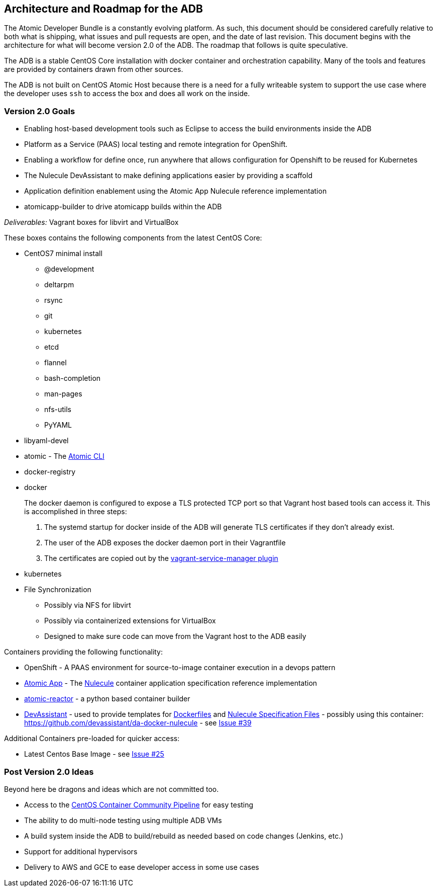== Architecture and Roadmap for the ADB

The Atomic Developer Bundle is a constantly evolving platform. As such,
this document should be considered carefully relative to both what is
shipping, what issues and pull requests are open, and the date of last
revision. This document begins with the architecture for what will become
version 2.0 of the ADB. The roadmap that follows is quite speculative.

The ADB is a stable CentOS Core installation with docker container and
orchestration capability. Many of the tools and features are provided
by containers drawn from other sources.

The ADB is not built on CentOS Atomic Host because there is a need for a
fully writeable system to support the use case where the developer uses
`ssh` to access the box and does all work on the inside.

=== Version 2.0 Goals

* Enabling host-based development tools such as Eclipse to access the
build environments inside the ADB
* Platform as a Service (PAAS) local testing and remote integration for
OpenShift.
* Enabling a workflow for define once, run anywhere that allows
configuration for Openshift to be reused for Kubernetes
* The Nulecule DevAssistant to make defining applications easier by
providing a scaffold
* Application definition enablement using the Atomic App Nulecule
reference implementation
* atomicapp-builder to drive atomicapp builds within the ADB

_Deliverables:_ Vagrant boxes for libvirt and VirtualBox

These boxes contains the following components from the latest CentOS
Core:

* CentOS7 minimal install
** @development
** deltarpm
** rsync
** git
** kubernetes
** etcd
** flannel
** bash-completion
** man-pages
** nfs-utils
** PyYAML
+
* libyaml-devel
* atomic - The https://github.com/projectatomic/atomic[Atomic CLI]
* docker-registry
* docker
+
The docker daemon is configured to expose a TLS protected TCP port so
that Vagrant host based tools can access it. This is accomplished in
three steps:
+
1.  The systemd startup for docker inside of the ADB will generate TLS
certificates if they don't already exist.
2.  The user of the ADB exposes the docker daemon port in their
Vagrantfile
3.  The certificates are copied out by the
https://github.com/projectatomic/vagrant-service-manager[vagrant-service-manager
plugin]
* kubernetes
* File Synchronization
** Possibly via NFS for libvirt
** Possibly via containerized extensions for VirtualBox
** Designed to make sure code can move from the Vagrant host to the ADB
easily

Containers providing the following functionality:

* OpenShift - A PAAS environment for source-to-image container execution
in a devops pattern
* https://github.com/projectatomic/atomicapp[Atomic App] - The
https://github.com/projectatomic/nulecule[Nulecule] container
application specification reference implementation
* https://github.com/projectatomic/atomic-reactor[atomic-reactor] - a
python based container builder
* http://www.devassistant.org/[DevAssistant] - used to provide templates
for https://github.com/devassistant/dap-docker[Dockerfiles] and
https://github.com/devassistant/dap-nulecule[Nulecule Specification
Files] - possibly using this container:
https://github.com/devassistant/da-docker-nulecule - see
https://github.com/projectatomic/adb-atomic-developer-bundle/issues/39[Issue
#39]

Additional Containers pre-loaded for quicker access:

* Latest Centos Base Image - see
https://github.com/projectatomic/adb-atomic-developer-bundle/issues/25[Issue
#25]

=== Post Version 2.0 Ideas

Beyond here be dragons and ideas which are not committed too.

* Access to the https://wiki.centos.org/ContainerPipeline[CentOS
Container Community Pipeline] for easy testing
* The ability to do multi-node testing using multiple ADB VMs
* A build system inside the ADB to build/rebuild as needed based on code
changes (Jenkins, etc.)
* Support for additional hypervisors
* Delivery to AWS and GCE to ease developer access in some use cases
